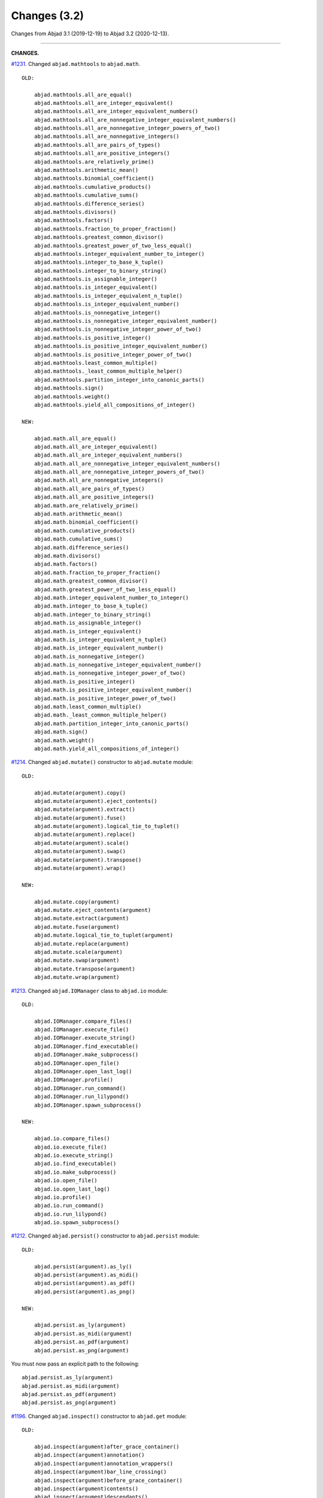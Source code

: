 Changes (3.2)
=============

Changes from Abjad 3.1 (2019-12-19) to Abjad 3.2 (2020-12-13).

----

**CHANGES.**

`#1231 <https://github.com/Abjad/abjad/issues/1231>`_. Changed ``abjad.mathtools`` to
``abjad.math``.

::

    OLD:

        abjad.mathtools.all_are_equal()
        abjad.mathtools.all_are_integer_equivalent()
        abjad.mathtools.all_are_integer_equivalent_numbers()
        abjad.mathtools.all_are_nonnegative_integer_equivalent_numbers()
        abjad.mathtools.all_are_nonnegative_integer_powers_of_two()
        abjad.mathtools.all_are_nonnegative_integers()
        abjad.mathtools.all_are_pairs_of_types()
        abjad.mathtools.all_are_positive_integers()
        abjad.mathtools.are_relatively_prime()
        abjad.mathtools.arithmetic_mean()
        abjad.mathtools.binomial_coefficient()
        abjad.mathtools.cumulative_products()
        abjad.mathtools.cumulative_sums()
        abjad.mathtools.difference_series()
        abjad.mathtools.divisors()
        abjad.mathtools.factors()
        abjad.mathtools.fraction_to_proper_fraction()
        abjad.mathtools.greatest_common_divisor()
        abjad.mathtools.greatest_power_of_two_less_equal()
        abjad.mathtools.integer_equivalent_number_to_integer()
        abjad.mathtools.integer_to_base_k_tuple()
        abjad.mathtools.integer_to_binary_string()
        abjad.mathtools.is_assignable_integer()
        abjad.mathtools.is_integer_equivalent()
        abjad.mathtools.is_integer_equivalent_n_tuple()
        abjad.mathtools.is_integer_equivalent_number()
        abjad.mathtools.is_nonnegative_integer()
        abjad.mathtools.is_nonnegative_integer_equivalent_number()
        abjad.mathtools.is_nonnegative_integer_power_of_two()
        abjad.mathtools.is_positive_integer()
        abjad.mathtools.is_positive_integer_equivalent_number()
        abjad.mathtools.is_positive_integer_power_of_two()
        abjad.mathtools.least_common_multiple()
        abjad.mathtools._least_common_multiple_helper()
        abjad.mathtools.partition_integer_into_canonic_parts()
        abjad.mathtools.sign()
        abjad.mathtools.weight()
        abjad.mathtools.yield_all_compositions_of_integer()

    NEW:

        abjad.math.all_are_equal()
        abjad.math.all_are_integer_equivalent()
        abjad.math.all_are_integer_equivalent_numbers()
        abjad.math.all_are_nonnegative_integer_equivalent_numbers()
        abjad.math.all_are_nonnegative_integer_powers_of_two()
        abjad.math.all_are_nonnegative_integers()
        abjad.math.all_are_pairs_of_types()
        abjad.math.all_are_positive_integers()
        abjad.math.are_relatively_prime()
        abjad.math.arithmetic_mean()
        abjad.math.binomial_coefficient()
        abjad.math.cumulative_products()
        abjad.math.cumulative_sums()
        abjad.math.difference_series()
        abjad.math.divisors()
        abjad.math.factors()
        abjad.math.fraction_to_proper_fraction()
        abjad.math.greatest_common_divisor()
        abjad.math.greatest_power_of_two_less_equal()
        abjad.math.integer_equivalent_number_to_integer()
        abjad.math.integer_to_base_k_tuple()
        abjad.math.integer_to_binary_string()
        abjad.math.is_assignable_integer()
        abjad.math.is_integer_equivalent()
        abjad.math.is_integer_equivalent_n_tuple()
        abjad.math.is_integer_equivalent_number()
        abjad.math.is_nonnegative_integer()
        abjad.math.is_nonnegative_integer_equivalent_number()
        abjad.math.is_nonnegative_integer_power_of_two()
        abjad.math.is_positive_integer()
        abjad.math.is_positive_integer_equivalent_number()
        abjad.math.is_positive_integer_power_of_two()
        abjad.math.least_common_multiple()
        abjad.math._least_common_multiple_helper()
        abjad.math.partition_integer_into_canonic_parts()
        abjad.math.sign()
        abjad.math.weight()
        abjad.math.yield_all_compositions_of_integer()

`#1214 <https://github.com/Abjad/abjad/issues/1214>`_. Changed ``abjad.mutate()``
constructor to ``abjad.mutate`` module:

::

    OLD:

        abjad.mutate(argument).copy()
        abjad.mutate(argument).eject_contents()
        abjad.mutate(argument).extract()
        abjad.mutate(argument).fuse()
        abjad.mutate(argument).logical_tie_to_tuplet()
        abjad.mutate(argument).replace()
        abjad.mutate(argument).scale()
        abjad.mutate(argument).swap()
        abjad.mutate(argument).transpose()
        abjad.mutate(argument).wrap()

    NEW:

        abjad.mutate.copy(argument)
        abjad.mutate.eject_contents(argument)
        abjad.mutate.extract(argument)
        abjad.mutate.fuse(argument)
        abjad.mutate.logical_tie_to_tuplet(argument)
        abjad.mutate.replace(argument)
        abjad.mutate.scale(argument)
        abjad.mutate.swap(argument)
        abjad.mutate.transpose(argument)
        abjad.mutate.wrap(argument)

`#1213 <https://github.com/Abjad/abjad/issues/1213>`_. Changed ``abjad.IOManager`` class
to ``abjad.io`` module:

::

    OLD:

        abjad.IOManager.compare_files()
        abjad.IOManager.execute_file()
        abjad.IOManager.execute_string()
        abjad.IOManager.find_executable()
        abjad.IOManager.make_subprocess()
        abjad.IOManager.open_file()
        abjad.IOManager.open_last_log()
        abjad.IOManager.profile()
        abjad.IOManager.run_command()
        abjad.IOManager.run_lilypond()
        abjad.IOManager.spawn_subprocess()

    NEW:

        abjad.io.compare_files()
        abjad.io.execute_file()
        abjad.io.execute_string()
        abjad.io.find_executable()
        abjad.io.make_subprocess()
        abjad.io.open_file()
        abjad.io.open_last_log()
        abjad.io.profile()
        abjad.io.run_command()
        abjad.io.run_lilypond()
        abjad.io.spawn_subprocess()

`#1212 <https://github.com/Abjad/abjad/issues/1212>`_. Changed ``abjad.persist()``
constructor to ``abjad.persist`` module:

::

    OLD:

        abjad.persist(argument).as_ly()
        abjad.persist(argument).as_midi()
        abjad.persist(argument).as_pdf()
        abjad.persist(argument).as_png()

    NEW:

        abjad.persist.as_ly(argument)
        abjad.persist.as_midi(argument)
        abjad.persist.as_pdf(argument)
        abjad.persist.as_png(argument)

You must now pass an explicit path to the following:

::

    abjad.persist.as_ly(argument)
    abjad.persist.as_midi(argument)
    abjad.persist.as_pdf(argument)
    abjad.persist.as_png(argument)

`#1196 <https://github.com/Abjad/abjad/issues/1196>`_. Changed ``abjad.inspect()``
constructor to ``abjad.get`` module:

::

    OLD:

        abjad.inspect(argument)after_grace_container()
        abjad.inspect(argument)annotation()
        abjad.inspect(argument)annotation_wrappers()
        abjad.inspect(argument)bar_line_crossing()
        abjad.inspect(argument)before_grace_container()
        abjad.inspect(argument)contents()
        abjad.inspect(argument)descendants()
        abjad.inspect(argument)duration()
        abjad.inspect(argument)effective()
        abjad.inspect(argument)effective_staff()
        abjad.inspect(argument)effective_wrapper()
        abjad.inspect(argument)grace()
        abjad.inspect(argument)has_effective_indicator()
        abjad.inspect(argument)has_indicator()
        abjad.inspect(argument)indicator()
        abjad.inspect(argument)indicators()
        abjad.inspect(argument)leaf()
        abjad.inspect(argument)lineage()
        abjad.inspect(argument)logical_tie()
        abjad.inspect(argument)markup()
        abjad.inspect(argument)measure_number()
        abjad.inspect(argument)parentage()
        abjad.inspect(argument)pitches()
        abjad.inspect(argument)report_modifications()
        abjad.inspect(argument)sounding_pitch()
        abjad.inspect(argument)sounding_pitches()
        abjad.inspect(argument)sustained()
        abjad.inspect(argument)timespan()

    NEW:

        abjad.get.after_grace_container(argument)
        abjad.get.annotation(argument)
        abjad.get.annotation_wrappers(argument)
        abjad.get.bar_line_crossing(argument)
        abjad.get.before_grace_container(argument)
        abjad.get.contents(argument)
        abjad.get.descendants(argument)
        abjad.get.duration(argument)
        abjad.get.effective(argument)
        abjad.get.effective_staff(argument)
        abjad.get.effective_wrapper(argument)
        abjad.get.grace(argument)
        abjad.get.has_effective_indicator(argument)
        abjad.get.has_indicator(argument)
        abjad.get.indicator(argument)
        abjad.get.indicators(argument)
        abjad.get.leaf(argument)
        abjad.get.lineage(argument)
        abjad.get.logical_tie(argument)
        abjad.get.markup(argument)
        abjad.get.measure_number(argument)
        abjad.get.parentage(argument)
        abjad.get.pitches(argument)
        abjad.get.report_modifications(argument)
        abjad.get.sounding_pitch(argument)
        abjad.get.sounding_pitches(argument)
        abjad.get.sustained(argument)
        abjad.get.timespan(argument)

`#1191 <https://github.com/Abjad/abjad/issues/1191>`_. Removed ``abjad.Infinity``,
``abjad.NegativeInfinity`` "singletons." Previously ``abjad.Infinity`` was an
instance of the ``abjad.mathtools.Infinity`` class. This was confusing. Because
``abjad.Infinity`` looked like a class but wasn't:

::

    OLD:

        foo is abjad.Infinity
        foo is not abjad.Infinity

    NEW:

        foo == abjad.Infinity()
        foo != abjad.Infinity()

Moved four fancy iteration functions to top-level:

::

    OLD:

        abjad.iterate(argument).leaf_pairs()
        abjad.iterate(argument).pitch_pairs()
        abjad.iterate(argument).vertical_moments()
        abjad.iterate(argument).out_of_range()

    NEW:

        abjad.iterate_leaf_pairs(argument)
        abjad.iterate_pitch_pairs(argument)
        abjad.iterate_vertical_moments(argument)
        abjad.iterate_out_of_range(argument)

Moved rewrite-meter functionality to ``abjad.Meter``:

::

    OLD:

        abjad.mutate(argument).rewrite_meter()

    NEW:

        abjad.Meter.rewrite_meter(argument)

----

**LESS-SIGNIFICANT CHANGES.**

`#1242 <https://github.com/Abjad/abjad/issues/1242>`_. Removed two classes:

::

    OLD:

        abjad.Staccato
        abjad.Staccatissimo

    NEW:

        abjad.Articulation("staccato")
        abjad.Articulation("staccatissimo")

`#1198 <https://github.com/Abjad/abjad/issues/1198>`_. Changed access to the Abjad
configuration class. The old "singleton" pattern wasn't well supported by Python. Now
just instantiate a new configuration object any time one is required:

::

    OLD:

        abjad.configuration

    NEW:

        abjad.Configuration()

`#1195 <https://github.com/Abjad/abjad/issues/1195>`_. Changed ``abjad.Fraction`` alias
from ``fractions.Fraction`` to ``quicktions.Fraction``. All installs of Abjad now depend
on Python's ``quicktions`` package.


`#1168 <https://github.com/Abjad/abjad/issues/1168>`_. Removed unused IO methods:

::

    abjad.IOManager.clear_terminal()
    abjad.IOManager.get_last_output_file_name()
    abjad.IOManager.get_next_output_file_name()
    abjad.IOManager.open_last_ly()
    abjad.IOManager.open_last_pdf()
    abjad.IOManager.save_last_ly_as()
    abjad.IOManager.save_last_pdf_as()

`#1133 <https://github.com/Abjad/abjad/issues/1133>`_. Renamed glissando class:

::

    OLD:

        abjad.GlissandoIndicator

    NEW:

        abjad.Glissando

Changed ``abjad.Clef.from_selection()`` to ``abjad.Clef.from_pitches()``:

::

    OLD:

        leaves = abjad.select(staff).leaves()
        abjad.Clef.from_selection(leaves)

    NEW:

        pitches = abjad.iterate(staff).pitches()
        abjad.Clef.from_pitches(pitches)

Changed ``abjad.Enumerate`` class to ``abjad.enumerate`` module:

::

    OLD:

        abjad.Enumerator.yield_combinations()
        abjad.Enumerator.yield_outer_product()
        abjad.Enumerator.yield_pairs()
        abjad.Enumerator.yield_partitions()
        abjad.Enumerator.yield_permutations()
        abjad.Enumerator.yield_set_partitions()
        abjad.Enumerator.yield_subsequences()

    NEW:
        abjad.enumerate.yield_combinations()
        abjad.enumerate.yield_outer_product()
        abjad.enumerate.yield_pairs()
        abjad.enumerate.yield_partitions()
        abjad.enumerate.yield_permutations()
        abjad.enumerate.yield_set_partitions()
        abjad.enumerate.yield_subsequences()

Changed ``abjad.OrderedDict`` to no longer coerce input.

Changed ``abjad.StaffChange`` to take staff name instead of staff object:

::

    OLD:

        staff = abjad.Staff(name="RH_Staff")
        staff_change = abjad.StaffChange(staff)

    NEW:

        staff_change = abjad.StaffChange("RH_Staff")

Changed containment testing for pitch ranges:

::

    OLD:

        abjad.PitchRange.__contains__()

    NEW:

        abjad.sounding_pitches_are_in_range()

Changed pitch ``from_selection()`` methods to accept only explicit selection:

::

    OLD:

        abjad.PitchSegment.from_selection(staff)

    NEW:

        selection = abjad.select(staff)
        abjad.PitchSegment.from_selection(selection)

Changed ``strict=None`` keyword to ``align_tags=None``:

::

    OLD:

        abjad.f(argument, strict=None)
        abjad.show(argument, strict=None)
        abjad.persist().as_ly(strict=None)
        abjad.persist().as_pdf(strict=None)

    NEW:

        abjad.f(argument, align_tags=None)
        abjad.show(argument, align_tags=None)
        abjad.persist.as_ly(argument, align_tags=None)
        abjad.persist.as_pdf(argument, align_tags=None)

Moved accidental respell functions to top level:

::

    OLD:

        abjad.Accidental.respell_with_flats()
        abjad.Accidental.respell_with_sharps()

    NEW:

        abjad.respell_with_flats()
        abjad.respell_with_sharps()

Moved logical-tie-to-tuplet functionality:

::

    OLD:

        abjad.LogicalTie.to_tuplet()

    NEW:

        abjad.mutate.logical_tie_to_tuplet()

Moved tag functionality:

::

    OLD: abjad.Tag.tag()
    NEW: abjad.tag.tag()

Moved transposition functions to new ``abjad.iterpitches`` module:

::

    OLD:

        abjad.Instrument.transpose_from_sounding_pitch()
        abjad.Instrument.transpose_from_written_pitch()

    NEW:

        abjad.iterpitches.transpose_from_sounding_pitch()
        abjad.iterpitches.transpose_from_written_pitch()

Moved tuplet-maker functionality to new ``abjad.makers`` module:

::

    OLD:

        abjad.Tuplet.from_duration_and_ratio()
        abjad.Tuplet.from_leaf_and_ratio()
        abjad.Tuplet.from_ratio_and_pair()

    NEW:

        abjad.makers.tuplet_from_duration_and_ratio()
        abjad.makers.tuplet_from_leaf_and_ratio()
        abjad.makers.tuplet_from_ratio_and_pair()

Moved wellformedness functionality to new ``abjad.wf`` module:

::

    OLD:

        abjad.inspect(argument).wellformed()
        abjad.inspect(argument).tabulate_wellformedness()

    NEW:

        abjad.wf.wellformed(argument)
        abjad.wf.tabulate_wellformedness(argument)

Refactored overrides, settings, tweaks (first wave):

::

    OLD: abjad.LilyPondGrobOverride
    NEW: abjad.LilyPondOverride

    OLD: abjad.LilyPondContextSetting
    NEW: abjad.LilyPondSetting

    OLD: abjad.LilyPondNameManager
    NEW: abjad.Interface

    OLD: abjad.LilyPondGrobNameManager
    NEW: abjad.OverrideInterface

    OLD: abjad.LilyPondSettingNameManager
    NEW: abjad.SettingInterface

    OLD: abjad.LilyPondTweakManager
    NEW: abjad.TweakInterface

Removed ``abjad.MarkupList``.

Removed ``abjad.Path``.

Removed ``abjad.SortedCollection`` class.

Removed ``abjad.String.is_segment_name()``.

Removed ``abjad.TestManager``:

::

    OLD: abjad.TestManager.compare_files()
    NEW: abjad.io.compare_files()

Removed "abj:" parsing from containers:

::

    OLD:

        string = "abj: | 3/4 c'32 d'8 e'8 fs'4... |"
        staff = abjad.Staff(string)

    NEW:

        string = "| 3/4 c'32 d'8 e'8 fs'4... |"
        container = abjad.parsers.reduced.parse_reduced_ly_syntax(string)
        staff = abjad.Staff()
        staff.append(container)

Removed component multiplication:

::

    OLD:

        3 * abjad.Note("c'4")

    NEW:

        note = abjad.Note("c'4")
        abjad.mutate.copy(note, 3)

Removed RTM parsing from containers:

::

    OLD:

        abjad.Container("rtm: (1 (1 1 1)) (2 (2 (1 (1 1 1)) 2))")

    NEW:

        abjad.rhythmtrees.parser_rtm_syntax("(1 (1 1 1)) (2 (2 (1 (1 1 1)) 2))")

----

**DEPRECATED.**

``format()`` and ``abjad.f()`` are both deprecated. Removed ``__format__()``
definitions and corresponding use of ``format()`` from Abjad in this release. Removal of
``abjad.f()`` will follow in a later release:

::

    OLD:

        format(item, "lilypond")
        format(item, "storage")

    NEW:

        abjad.lilypond(item)
        abjad.storage(item)

::

    OLD:

        abjad.f(item)

    NEW:

        string = abjad.lilypond(item)
        print(string)

``add_final_barline()`` and ``add_final_markup()`` are both deprecated. These two
functions are still available in the new ``abjad.deprecated`` module. Users should
instead move to making and attaching bar line or markup objects by hand, just like usual
in a score:

::

    OLD:

        abjad.Score.add_final_barline()
        abjad.Score.add_final_markup()

    NEW:

        abjad.deprecated.add_final_barline()
        abjad.deprecated.add_final_markup()

----

**FIXES.**

`#1245 <https://github.com/Abjad/abjad/issues/1245>`_, `#1247
<https://github.com/Abjad/abjad/pull/1247>`_. Removed duplicate indicators when
fusing leaves. (`Tsz Kiu Pang <https://nivlekp.github.io/>`_).

`#1201 <https://github.com/Abjad/abjad/issues/1201>`_. Fixed multipart tuplet split.

----

**PACKAGE CLEANUP.**

* Alphabetized Abjad initializer
* Emptied subpackage initializers
* Removed ``import *`` statements

----

* Added private ``_iterate.py`` module
* Added private ``_update.py`` module
* Added ``attach.py`` module
* Added ``bundle.py`` module
* Added ``configuration.py`` module
* Added ``contextmanagers.py`` module
* Added ``cyclictuple.py`` module
* Added ``duration.py`` module
* Added ``expression.py`` module
* Added ``format.py`` module
* Added ``label.py`` module
* Added ``lilypondfile.py`` module
* Added ``lyconst.py``, ``lyenv.py``, ``lyproxy.py`` modules
* Added ``new.py`` module
* Added ``overrides.py`` module
* Added ``parsers/`` directory
* Added ``ratio.py`` module
* Added ``score.py`` module
* Added ``segmentmaker.py`` module
* Added ``select.py`` module
* Added ``sequence.py`` module
* Added ``storage.py`` module
* Added ``typedcollections.py`` module
* Added ``verticalmoment.py`` module
* Removed ``tags.py`` module
* Removed ``top.py`` module

----

* Added ``pitch/operators.py`` module
* Added ``pitch/pitches.py`` module
* Added ``pitch/segments.py`` module
* Added ``pitch/sets.py`` module
* Added ``pitch/pitchclasses.py`` module
* Added ``pitch/intervalclasses.py`` module
* Removed ``__illustrate__()`` method from pitches
* Removed abstract decorators from pitch and interval classes

----

**OTHER CLEANUP.**

* `#1225 <https://github.com/Abjad/abjad/issues/1225>`_.
  Adjusted ``collections.abc`` imports to mollify mypy.
  (`Oberholtzer <https://github.com/josiah-wolf-oberholtzer>`_)

* `#1218 <https://github.com/Abjad/abjad/issues/1218>`_.
  Removed ``abjad/etc/`` directory

* `#1210 <https://github.com/Abjad/abjad/issues/1210>`_.
  Reran LilyPond scrape scripts with LilyPond 2.19.84

* Cleaned up ``abjad.Configuration._make_missing_directories()``

* Cleaned up exception messaging

* Cleaned up f-strings

* Defined ``abjad.Duration.__ne()__`` explicitly

* Moved LilyPond scrape scripts to ``ly/`` in wrapper directory

* Moved ``yield_all_modules()`` to ``configuration.py`` module

* Reformatted with black 20.8b1

* Removed ``const.py`` module

* Removed ``scr/devel/`` directory. Use ``scr/`` instead

* Removed ties from ``abjad.Note``, ``abjad.Chord`` reprs

----

**DOCS.**

Activated Sphinx's ``sphinx.ext.viewcode`` extension in the docs.
As suggested by `jgarte <https://github.com/jgarte>`_.

Changed single backticks to double backticks in Sphinx docstring markup.

----

*Authored: Bača (3.2).*
